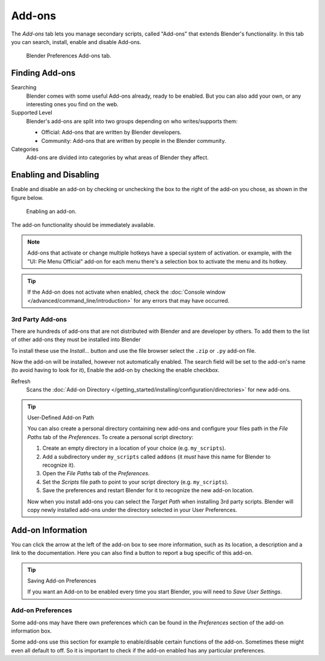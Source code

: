 .. _bpy.types.Addon:
.. _bpy.ops.wm.addon:
.. _bpy.types.WindowManager.addon:
.. _bpy.ops.preferences.addon:

*******
Add-ons
*******

The *Add-ons* tab lets you manage secondary scripts, called "Add-ons" that extends Blender's functionality.
In this tab you can search, install, enable and disable Add-ons.

.. figure:: /images/preferences_addons_tab.png

   Blender Preferences Add-ons tab.


Finding Add-ons
===============

Searching
   Blender comes with some useful Add-ons already, ready to be enabled.
   But you can also add your own, or any interesting ones you find on the web.
Supported Level
   Blender's add-ons are split into two groups depending on who writes/supports them:

   - Official: Add-ons that are written by Blender developers.
   - Community: Add-ons that are written by people in the Blender community.
Categories
   Add-ons are divided into categories by what areas of Blender they affect.


Enabling and Disabling
======================

Enable and disable an add-on by checking or unchecking the box to the right
of the add-on you chose, as shown in the figure below.

.. figure:: /images/preferences_addons_enable.png

   Enabling an add-on.

The add-on functionality should be immediately available.

.. note::

   Add-ons that activate or change multiple hotkeys have a special system of activation.
   or example, with the "UI: Pie Menu Official" add-on
   for each menu there's a selection box to activate the menu and its hotkey.

.. tip::

   If the Add-on does not activate when enabled,
   check the :doc:`Console window </advanced/command_line/introduction>`
   for any errors that may have occurred.


3rd Party Add-ons
-----------------

There are hundreds of add-ons that are not distributed with Blender and are developer
by others. To add them to the list of other add-ons they must be installed into Blender

To install these use the *Install...* button and use the
file browser select the ``.zip`` or ``.py`` add-on file.

Now the add-on will be installed, however not automatically enabled.
The search field will be set to the add-on's name (to avoid having to look for it),
Enable the add-on by checking the enable checkbox.

Refresh
   Scans the :doc:`Add-on Directory </getting_started/installing/configuration/directories>` for new add-ons.

.. tip:: User-Defined Add-on Path

   You can also create a personal directory containing new add-ons and configure your files path in
   the *File Paths* tab of the *Preferences*. To create a personal script directory:

   #. Create an empty directory in a location of your choice (e.g. ``my_scripts``).
   #. Add a subdirectory under ``my_scripts`` called ``addons``
      (it *must* have this name for Blender to recognize it).
   #. Open the *File Paths* tab of the *Preferences*.
   #. Set the *Scripts* file path to point to your script directory (e.g. ``my_scripts``).
   #. Save the preferences and restart Blender for it to recognize the new add-on location.

   Now when you install add-ons you can select the *Target Path* when installing 3rd party scripts.
   Blender will copy newly installed add-ons under the directory selected in your User Preferences.


Add-on Information
==================

You can click the arrow at the left of the add-on box to see more information, such as
its location, a description and a link to the documentation.
Here you can also find a button to report a bug specific of this add-on.

.. tip:: Saving Add-on Preferences

   If you want an Add-on to be enabled every time you start Blender,
   you will need to *Save User Settings*.


.. _user-prefs-addons-prefs:
.. _bpy.types.AddonPreferences:

Add-on Preferences
------------------

Some add-ons may have there own preferences which can be found
in the *Preferences* section of the add-on information box.

Some add-ons use this section for example to enable/disable
certain functions of the add-on. Sometimes these might even all default to off.
So it is important to check if the add-on enabled has any particular preferences.
